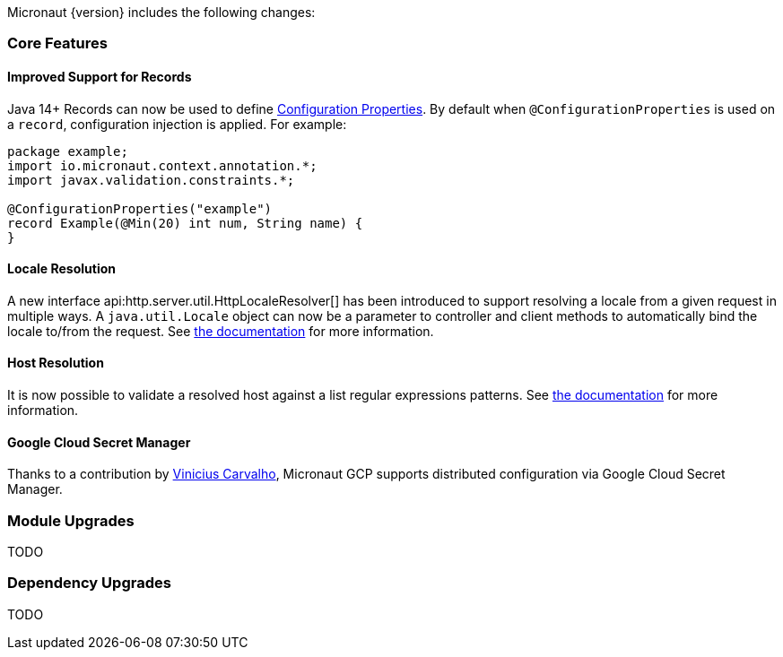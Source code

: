 Micronaut {version} includes the following changes:

=== Core Features

==== Improved Support for Records

Java 14+ Records can now be used to define <<configurationProperties, Configuration Properties>>. By default when `@ConfigurationProperties` is used on a `record`, configuration injection is applied. For example:

[source,java]
----
package example;
import io.micronaut.context.annotation.*;
import javax.validation.constraints.*;

@ConfigurationProperties("example")
record Example(@Min(20) int num, String name) {
}
----

==== Locale Resolution

A new interface api:http.server.util.HttpLocaleResolver[] has been introduced to support resolving a locale from a given request in multiple ways. A `java.util.Locale` object can now be a parameter to controller and client methods to automatically bind the locale to/from the request. See <<localeResolution, the documentation>> for more information.

==== Host Resolution

It is now possible to validate a resolved host against a list regular expressions patterns. See <<hostResolution, the documentation>> for more information.

==== Google Cloud Secret Manager

Thanks to a contribution by https://github.com/viniciusccarvalho[Vinicius Carvalho], Micronaut GCP supports distributed configuration via Google Cloud Secret Manager.

=== Module Upgrades

TODO

=== Dependency Upgrades

TODO
